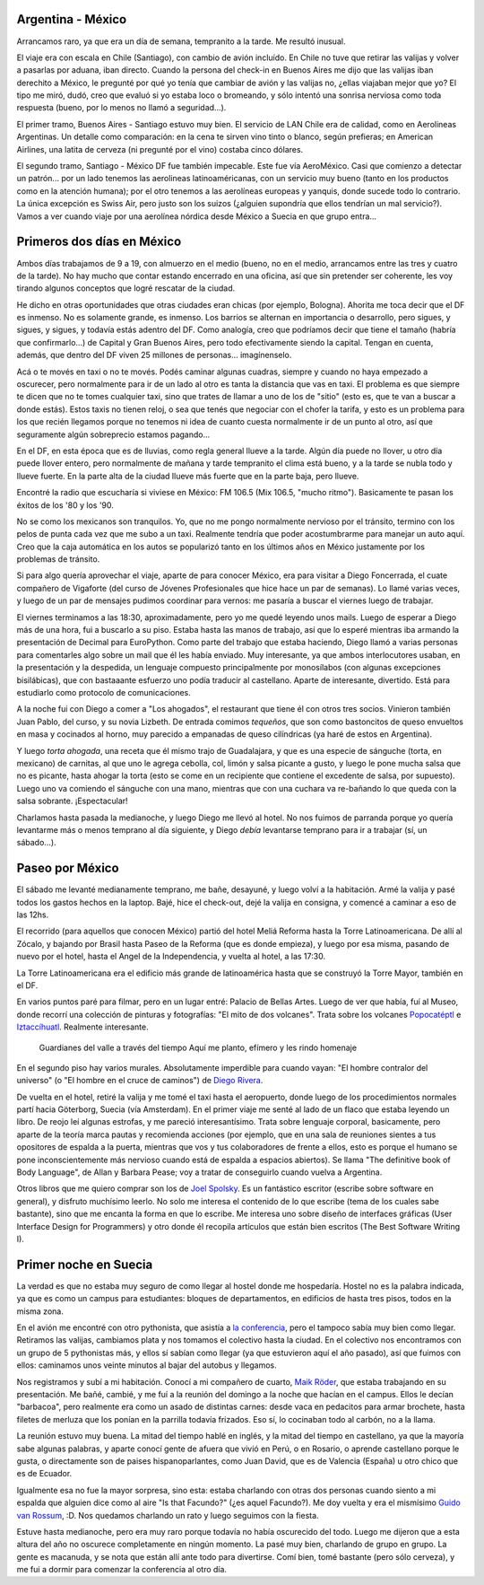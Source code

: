 .. title: A Suecia pasando por México
.. date: 2005-06-27 07:17:52
.. tags: viaje, Argentina, México, aerolínea, servicio, Suecia, barbacoa, EuroPython, Guido

Argentina - México
------------------

Arrancamos raro, ya que era un día de semana, tempranito a la tarde. Me resultó inusual.

El viaje era con escala en Chile (Santiago), con cambio de avión incluído. En Chile no tuve que retirar las valijas y volver a pasarlas por aduana, iban directo. Cuando la persona del check-in en Buenos Aires me dijo que las valijas iban derechito a México, le pregunté por qué yo tenía que cambiar de avión y las valijas no, ¿ellas viajaban mejor que yo? El tipo me miró, dudó, creo que evaluó si yo estaba loco o bromeando, y sólo intentó una sonrisa nerviosa como toda respuesta (bueno, por lo menos no llamó a seguridad...).

El primer tramo, Buenos Aires - Santiago estuvo muy bien. El servicio de LAN Chile era de calidad, como en Aerolineas Argentinas. Un detalle como comparación: en la cena te sirven vino tinto o blanco, según prefieras; en American Airlines, una latita de cerveza (ni pregunté por el vino) costaba cinco dólares.

El segundo tramo, Santiago - México DF fue también impecable. Este fue vía AeroMéxico. Casi que comienzo a detectar un patrón... por un lado tenemos las aerolineas latinoaméricanas, con un servicio muy bueno (tanto en los productos como en la atención humana); por el otro tenemos a las aerolíneas europeas y yanquis, donde sucede todo lo contrario. La única excepción es Swiss Air, pero justo son los suizos (¿alguien supondría que ellos tendrían un mal servicio?). Vamos a ver cuando viaje por una aerolínea nórdica desde México a Suecia en que grupo entra...


Primeros dos días en México
---------------------------

Ambos días trabajamos de 9 a 19, con almuerzo en el medio (bueno, no en el medio, arrancamos entre las tres y cuatro de la tarde). No hay mucho que contar estando encerrado en una oficina, así que sin pretender ser coherente, les voy tirando algunos conceptos que logré rescatar de la ciudad.

He dicho en otras oportunidades que otras ciudades eran chicas (por ejemplo, Bologna). Ahorita me toca decir que el DF es inmenso. No es solamente grande, es inmenso. Los barrios se alternan en importancia o desarrollo, pero sigues, y sigues, y sigues, y todavía estás adentro del DF. Como analogía, creo que podríamos decir que tiene el tamaño (habría que confirmarlo...) de Capital y Gran Buenos Aires, pero todo efectivamente siendo la capital. Tengan en cuenta, además, que dentro del DF viven 25 millones de personas... imagínenselo.

.. image:: /images/mex-nativo.jpg
    :alt: Nativo mexicano

Acá o te movés en taxi o no te movés. Podés caminar algunas cuadras, siempre y cuando no haya empezado a oscurecer, pero normalmente para ir de un lado al otro es tanta la distancia que vas en taxi. El problema es que siempre te dicen que no te tomes cualquier taxi, sino que trates de llamar a uno de los de "sitio" (esto es, que te van a buscar a donde estás). Estos taxis no tienen reloj, o sea que tenés que negociar con el chofer la tarifa, y esto es un problema para los que recién llegamos porque no tenemos ni idea de cuanto cuesta normalmente ir de un punto al otro, así que seguramente algún sobreprecio estamos pagando...

En el DF, en esta época que es de lluvias, como regla general llueve a la tarde. Algún día puede no llover, u otro día puede llover entero, pero normalmente de mañana y tarde tempranito el clima está bueno, y a la tarde se nubla todo y llueve fuerte. En la parte alta de la ciudad llueve más fuerte que en la parte baja, pero llueve.

.. image:: /images/mex-popocatepetl.jpg
    :alt: El Popocatepetl

Encontré la radio que escucharía si viviese en México: FM 106.5 (Mix 106.5, "mucho ritmo"). Basicamente te pasan los éxitos de los '80 y los '90.

No se como los mexicanos son tranquilos. Yo, que no me pongo normalmente nervioso por el tránsito, termino con los pelos de punta cada vez que me subo a un taxi. Realmente tendría que poder acostumbrarme para manejar un auto aquí. Creo que la caja automática en los autos se popularizó tanto en los últimos años en México justamente por los problemas de tránsito.

Si para algo quería aprovechar el viaje, aparte de para conocer México, era para visitar a Diego Foncerrada, el cuate compañero de Vigaforte (del curso de Jóvenes Profesionales que hice hace un par de semanas).  Lo llamé varias veces, y luego de un par de mensajes pudimos coordinar para vernos: me pasaría a buscar el viernes luego de trabajar.

El viernes terminamos a las 18:30, aproximadamente, pero yo me quedé leyendo unos mails. Luego de esperar a Diego más de una hora, fui a buscarlo a su piso. Estaba hasta las manos de trabajo, así que lo esperé mientras iba armando la presentación de Decimal para EuroPython.  Como parte del trabajo que estaba haciendo, Diego llamó a varias personas para comentarles algo sobre un mail que él les había enviado.  Muy interesante, ya que ambos interlocutores usaban, en la presentación y la despedida, un lenguaje compuesto principalmente por monosílabos (con algunas excepciones bisilábicas), que con bastaaante esfuerzo uno podía traducir al castellano. Aparte de interesante, divertido. Está para estudiarlo como protocolo de comunicaciones.

.. image:: /images/mex-latinoamericana.jpg
    :alt: Torre Latinoamericana

A la noche fui con Diego a comer a "Los ahogados", el restaurant que tiene él con otros tres socios. Vinieron también Juan Pablo, del curso, y su novia Lizbeth. De entrada comimos *tequeños*, que son como bastoncitos de queso envueltos en masa y cocinados al horno, muy parecido a empanadas de queso cilíndricas (ya haré de estos en Argentina).

Y luego *torta ahogada*, una receta que él mismo trajo de Guadalajara, y que es una especie de sánguche (torta, en mexicano) de carnitas, al que uno le agrega cebolla, col, limón y salsa picante a gusto, y luego le pone mucha salsa que no es picante, hasta ahogar la torta (esto se come en un recipiente que contiene el excedente de salsa, por supuesto). Luego uno va comiendo el sánguche con una mano, mientras que con una cuchara va re-bañando lo que queda con la salsa sobrante.  ¡Espectacular!

Charlamos hasta pasada la medianoche, y luego Diego me llevó al hotel.  No nos fuimos de parranda porque yo quería levantarme más o menos temprano al día siguiente, y Diego *debía* levantarse temprano para ir a trabajar (sí, un sábado...).


Paseo por México
----------------

El sábado me levanté medianamente temprano, me bañe, desayuné, y luego volví a la habitación. Armé la valija y pasé todos los gastos hechos en la laptop. Bajé, hice el check-out, dejé la valija en consigna, y comencé a caminar a eso de las 12hs.

El recorrido (para aquellos que conocen México) partió del hotel Meliá Reforma hasta la Torre Latinoamericana. De allí al Zócalo, y bajando por Brasil hasta Paseo de la Reforma (que es donde empieza), y luego por esa misma, pasando de nuevo por el hotel, hasta el Angel de la Independencia, y vuelta al hotel, a las 17:30.

La Torre Latinoamericana era el edificio más grande de latinoamérica hasta que se construyó la Torre Mayor, también en el DF.

En varios puntos paré para filmar, pero en un lugar entré: Palacio de Bellas Artes. Luego de ver que había, fuí al Museo, donde recorrí una colección de pinturas y fotografías: "El mito de dos volcanes". Trata sobre los volcanes `Popocatéptl <http://es.wikipedia.org/wiki/Popocat%C3%A9petl>`_ e `Iztaccíhuatl <http://es.wikipedia.org/wiki/Iztacc%C3%ADhuatl>`_. Realmente interesante.

    Guardianes del valle
    a través del tiempo
    Aquí me planto, efímero
    y les rindo homenaje

En el segundo piso hay varios murales. Absolutamente imperdible para cuando vayan: "El hombre contralor del universo" (o "El hombre en el cruce de caminos") de `Diego Rivera <http://es.wikipedia.org/wiki/Diego_Rivera>`_.

.. image:: /images/mex-hombreencrucijada.jpg
    :alt: Me gusta Diego Rivera

De vuelta en el hotel, retiré la valija y me tomé el taxi hasta el aeropuerto, donde luego de los procedimientos normales partí hacia Göterborg, Suecia (vía Amsterdam). En el primer viaje me senté al lado de un flaco que estaba leyendo un libro. De reojo leí algunas estrofas, y me pareció interesantísimo. Trata sobre lenguaje corporal, basicamente, pero aparte de la teoría marca pautas y recomienda acciones (por ejemplo, que en una sala de reuniones sientes a tus opositores de espalda a la puerta, mientras que vos y tus colaboradores de frente a ellos, esto es porque el humano se pone inconscientemente más nervioso cuando está de espalda a espacios abiertos). Se llama "The definitive book of Body Language", de Allan y Barbara Pease; voy a tratar de conseguirlo cuando vuelva a Argentina.

Otros libros que me quiero comprar son los de `Joel Spolsky <http://www.joelonsoftware.com/>`_. Es un fantástico escritor (escribe sobre software en general), y disfruto muchísimo leerlo. No solo me interesa el contenido de lo que escribe (tema de los cuales sabe bastante), sino que me encanta la forma en que lo escribe. Me interesa uno sobre diseño de interfaces gráficas (User Interface Design for Programmers) y otro donde él recopila artículos que están bien escritos (The Best Software Writing I).


Primer noche en Suecia
----------------------

La verdad es que no estaba muy seguro de como llegar al hostel donde me hospedaría. Hostel no es la palabra indicada, ya que es como un campus para estudiantes: bloques de departamentos, en edificios de hasta tres pisos, todos en la misma zona.

En el avión me encontré con otro pythonista, que asistía a `la conferencia <http://www.europython.org/>`_, pero el tampoco sabía muy bien como llegar. Retiramos las valijas, cambiamos plata y nos tomamos el colectivo hasta la ciudad. En el colectivo nos encontramos con un grupo de 5 pythonistas más, y ellos sí sabían como llegar (ya que estuvieron aquí el año pasado), así que fuimos con ellos: caminamos unos veinte minutos al bajar del autobus y llegamos.

Nos registramos y subí a mi habitación. Conocí a mi compañero de cuarto, `Maik Röder <https://github.com/maikroeder>`_, que estaba trabajando en su presentación. Me bañé, cambié, y me fuí a la reunión del domingo a la noche que hacían en el campus. Ellos le decían "barbacoa", pero realmente era como un asado de distintas carnes: desde vaca en pedacitos para armar brochete, hasta filetes de merluza que los ponían en la parrilla todavía frizados. Eso sí, lo cocinaban todo al carbón, no a la llama.

La reunión estuvo muy buena. La mitad del tiempo hablé en inglés, y la mitad del tiempo en castellano, ya que la mayoría sabe algunas palabras, y aparte conocí gente de afuera que vivió en Perú, o en Rosario, o aprende castellano porque le gusta, o directamente son de paises hispanoparlantes, como Juan David, que es de Valencia (España) u otro chico que es de Ecuador.

Igualmente esa no fue la mayor sorpresa, sino esta: estaba charlando con otras dos personas cuando siento a mi espalda que alguien dice como al aire "Is that Facundo?" (¿es aquel Facundo?). Me doy vuelta y era el mismísimo `Guido van Rossum <http://www.python.org/~guido/>`_, :D. Nos quedamos charlando un rato y luego seguimos con la fiesta.

Estuve hasta medianoche, pero era muy raro porque todavía no había oscurecido del todo. Luego me dijeron que a esta altura del año no oscurece completamente en ningún momento. La pasé muy bien, charlando de grupo en grupo. La gente es macanuda, y se nota que están allí ante todo para divertirse. Comí bien, tomé bastante (pero sólo cerveza), y me fui a dormir para comenzar la conferencia al otro día.
